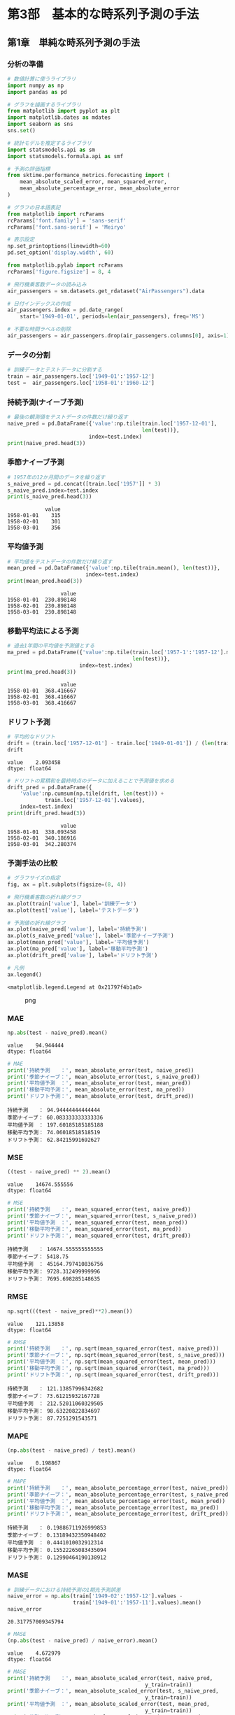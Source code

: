 * 第3部　基本的な時系列予測の手法
:PROPERTIES:
:CUSTOM_ID: 第3部-基本的な時系列予測の手法
:header-args:jupyter-python: :session tsa :kernel py_tsa :async yes :tangle yes
:END:
** 第1章　単純な時系列予測の手法
:PROPERTIES:
:CUSTOM_ID: 第1章-単純な時系列予測の手法
:END:
*** 分析の準備
:PROPERTIES:
:CUSTOM_ID: 分析の準備
:END:
#+begin_src jupyter-python
# 数値計算に使うライブラリ
import numpy as np
import pandas as pd

# グラフを描画するライブラリ
from matplotlib import pyplot as plt
import matplotlib.dates as mdates
import seaborn as sns
sns.set()

# 統計モデルを推定するライブラリ
import statsmodels.api as sm
import statsmodels.formula.api as smf

# 予測の評価指標
from sktime.performance_metrics.forecasting import (
    mean_absolute_scaled_error, mean_squared_error,
    mean_absolute_percentage_error, mean_absolute_error
)

# グラフの日本語表記
from matplotlib import rcParams
rcParams['font.family'] = 'sans-serif'
rcParams['font.sans-serif'] = 'Meiryo'
#+end_src

#+RESULTS:

#+begin_src jupyter-python
# 表示設定
np.set_printoptions(linewidth=60)
pd.set_option('display.width', 60)

from matplotlib.pylab import rcParams
rcParams['figure.figsize'] = 8, 4
#+end_src

#+RESULTS:

#+begin_src jupyter-python
# 飛行機乗客数データの読み込み
air_passengers = sm.datasets.get_rdataset("AirPassengers").data

# 日付インデックスの作成
air_passengers.index = pd.date_range(
    start='1949-01-01', periods=len(air_passengers), freq='MS')

# 不要な時間ラベルの削除
air_passengers = air_passengers.drop(air_passengers.columns[0], axis=1)
#+end_src

#+RESULTS:

*** データの分割
:PROPERTIES:
:CUSTOM_ID: データの分割
:END:
#+begin_src jupyter-python
# 訓練データとテストデータに分割する
train = air_passengers.loc['1949-01':'1957-12']
test =  air_passengers.loc['1958-01':'1960-12']
#+end_src

#+RESULTS:

*** 持続予測(ナイーブ予測)
:PROPERTIES:
:CUSTOM_ID: 持続予測ナイーブ予測
:END:
#+begin_src jupyter-python
# 最後の観測値をテストデータの件数だけ繰り返す
naive_pred = pd.DataFrame({'value':np.tile(train.loc['1957-12-01'], 
                                           len(test))}, 
                          index=test.index)
print(naive_pred.head(3))
#+end_src

#+RESULTS:
:             value
: 1958-01-01    336
: 1958-02-01    336
: 1958-03-01    336


*** 季節ナイーブ予測
:PROPERTIES:
:CUSTOM_ID: 季節ナイーブ予測
:END:
#+begin_src jupyter-python
# 1957年の12か月間のデータを繰り返す
s_naive_pred = pd.concat([train.loc['1957']] * 3)
s_naive_pred.index=test.index
print(s_naive_pred.head(3))
#+end_src

#+begin_example
            value
1958-01-01    315
1958-02-01    301
1958-03-01    356
#+end_example

*** 平均値予測
:PROPERTIES:
:CUSTOM_ID: 平均値予測
:END:
#+begin_src jupyter-python
# 平均値をテストデータの件数だけ繰り返す
mean_pred = pd.DataFrame({'value':np.tile(train.mean(), len(test))}, 
                         index=test.index)
print(mean_pred.head(3))
#+end_src

#+begin_example
                 value
1958-01-01  230.898148
1958-02-01  230.898148
1958-03-01  230.898148
#+end_example

*** 移動平均法による予測
:PROPERTIES:
:CUSTOM_ID: 移動平均法による予測
:END:
#+begin_src jupyter-python
# 過去1年間の平均値を予測値とする
ma_pred = pd.DataFrame({'value':np.tile(train.loc['1957-1':'1957-12'].mean(), 
                                        len(test))}, 
                       index=test.index)
print(ma_pred.head(3))
#+end_src

#+begin_example
                 value
1958-01-01  368.416667
1958-02-01  368.416667
1958-03-01  368.416667
#+end_example

*** ドリフト予測
:PROPERTIES:
:CUSTOM_ID: ドリフト予測
:END:
#+begin_src jupyter-python
# 平均的なドリフト
drift = (train.loc['1957-12-01'] - train.loc['1949-01-01']) / (len(train) - 1)
drift
#+end_src

#+begin_example
value    2.093458
dtype: float64
#+end_example

#+begin_src jupyter-python
# ドリフトの累積和を最終時点のデータに加えることで予測値を求める
drift_pred = pd.DataFrame({
    'value':np.cumsum(np.tile(drift, len(test))) + 
            train.loc['1957-12-01'].values}, 
    index=test.index)
print(drift_pred.head(3))
#+end_src

#+begin_example
                 value
1958-01-01  338.093458
1958-02-01  340.186916
1958-03-01  342.280374
#+end_example

*** 予測手法の比較
:PROPERTIES:
:CUSTOM_ID: 予測手法の比較
:END:
#+begin_src jupyter-python
# グラフサイズの指定
fig, ax = plt.subplots(figsize=(8, 4))

# 飛行機乗客数の折れ線グラフ
ax.plot(train['value'], label='訓練データ')
ax.plot(test['value'], label='テストデータ')

# 予測値の折れ線グラフ
ax.plot(naive_pred['value'], label='持続予測')
ax.plot(s_naive_pred['value'], label='季節ナイーブ予測')
ax.plot(mean_pred['value'], label='平均値予測')
ax.plot(ma_pred['value'], label='移動平均予測')
ax.plot(drift_pred['value'], label='ドリフト予測')

# 凡例
ax.legend()
#+end_src

#+begin_example
<matplotlib.legend.Legend at 0x21797f4b1a0>
#+end_example

#+caption: png
[[file:3-1-%E5%8D%98%E7%B4%94%E3%81%AA%E6%99%82%E7%B3%BB%E5%88%97%E5%88%86%E6%9E%90%E6%89%8B%E6%B3%95_files/3-1-%E5%8D%98%E7%B4%94%E3%81%AA%E6%99%82%E7%B3%BB%E5%88%97%E5%88%86%E6%9E%90%E6%89%8B%E6%B3%95_19_1.png]]

*** MAE
:PROPERTIES:
:CUSTOM_ID: mae
:END:
#+begin_src jupyter-python
np.abs(test - naive_pred).mean()
#+end_src

#+begin_example
value    94.944444
dtype: float64
#+end_example

#+begin_src jupyter-python
# MAE
print('持続予測　　：', mean_absolute_error(test, naive_pred))
print('季節ナイーブ：', mean_absolute_error(test, s_naive_pred))
print('平均値予測　：', mean_absolute_error(test, mean_pred))
print('移動平均予測：', mean_absolute_error(test, ma_pred))
print('ドリフト予測：', mean_absolute_error(test, drift_pred))
#+end_src

#+begin_example
持続予測　　： 94.94444444444444
季節ナイーブ： 60.083333333333336
平均値予測　： 197.60185185185188
移動平均予測： 74.06018518518519
ドリフト予測： 62.84215991692627
#+end_example

*** MSE
:PROPERTIES:
:CUSTOM_ID: mse
:END:
#+begin_src jupyter-python
((test - naive_pred) ** 2).mean()
#+end_src

#+begin_example
value    14674.555556
dtype: float64
#+end_example

#+begin_src jupyter-python
# MSE
print('持続予測　　：', mean_squared_error(test, naive_pred))
print('季節ナイーブ：', mean_squared_error(test, s_naive_pred))
print('平均値予測　：', mean_squared_error(test, mean_pred))
print('移動平均予測：', mean_squared_error(test, ma_pred))
print('ドリフト予測：', mean_squared_error(test, drift_pred))
#+end_src

#+begin_example
持続予測　　： 14674.555555555555
季節ナイーブ： 5418.75
平均値予測　： 45164.797410836756
移動平均予測： 9728.312499999996
ドリフト予測： 7695.698285148635
#+end_example

*** RMSE
:PROPERTIES:
:CUSTOM_ID: rmse
:END:
#+begin_src jupyter-python
np.sqrt(((test - naive_pred)**2).mean())
#+end_src

#+begin_example
value    121.13858
dtype: float64
#+end_example

#+begin_src jupyter-python
# RMSE
print('持続予測　　：', np.sqrt(mean_squared_error(test, naive_pred)))
print('季節ナイーブ：', np.sqrt(mean_squared_error(test, s_naive_pred)))
print('平均値予測　：', np.sqrt(mean_squared_error(test, mean_pred)))
print('移動平均予測：', np.sqrt(mean_squared_error(test, ma_pred)))
print('ドリフト予測：', np.sqrt(mean_squared_error(test, drift_pred)))
#+end_src

#+begin_example
持続予測　　： 121.13857996342682
季節ナイーブ： 73.61215932167728
平均値予測　： 212.52011060329505
移動平均予測： 98.63220822834697
ドリフト予測： 87.7251291543571
#+end_example

*** MAPE
:PROPERTIES:
:CUSTOM_ID: mape
:END:
#+begin_src jupyter-python
(np.abs(test - naive_pred) / test).mean()
#+end_src

#+begin_example
value    0.198867
dtype: float64
#+end_example

#+begin_src jupyter-python
# MAPE
print('持続予測　　：', mean_absolute_percentage_error(test, naive_pred))
print('季節ナイーブ：', mean_absolute_percentage_error(test, s_naive_pred))
print('平均値予測　：', mean_absolute_percentage_error(test, mean_pred))
print('移動平均予測：', mean_absolute_percentage_error(test, ma_pred))
print('ドリフト予測：', mean_absolute_percentage_error(test, drift_pred))
#+end_src

#+begin_example
持続予測　　： 0.19886711926999853
季節ナイーブ： 0.13189432350948402
平均値予測　： 0.4441010032912314
移動平均予測： 0.15522265083435094
ドリフト予測： 0.12990464190138912
#+end_example

*** MASE
:PROPERTIES:
:CUSTOM_ID: mase
:END:
#+begin_src jupyter-python
# 訓練データにおける持続予測の1期先予測誤差
naive_error = np.abs(train['1949-02':'1957-12'].values - 
                     train['1949-01':'1957-11'].values).mean()
naive_error
#+end_src

#+begin_example
20.317757009345794
#+end_example

#+begin_src jupyter-python
# MASE
(np.abs(test - naive_pred) / naive_error).mean()
#+end_src

#+begin_example
value    4.672979
dtype: float64
#+end_example

#+begin_src jupyter-python
# MASE
print('持続予測　　：', mean_absolute_scaled_error(test, naive_pred, 
                                            y_train=train))
print('季節ナイーブ：', mean_absolute_scaled_error(test, s_naive_pred, 
                                            y_train=train))
print('平均値予測　：', mean_absolute_scaled_error(test, mean_pred, 
                                            y_train=train))
print('移動平均予測：', mean_absolute_scaled_error(test, ma_pred, 
                                            y_train=train))
print('ドリフト予測：', mean_absolute_scaled_error(test, drift_pred, 
                                            y_train=train))
#+end_src

#+begin_example
持続予測　　： 4.672978636410099
季節ナイーブ： 2.9571833793314934
平均値予測　： 9.725574125183142
移動平均予測： 3.645096510954377
ドリフト予測： 3.0929673924154146
#+end_example
